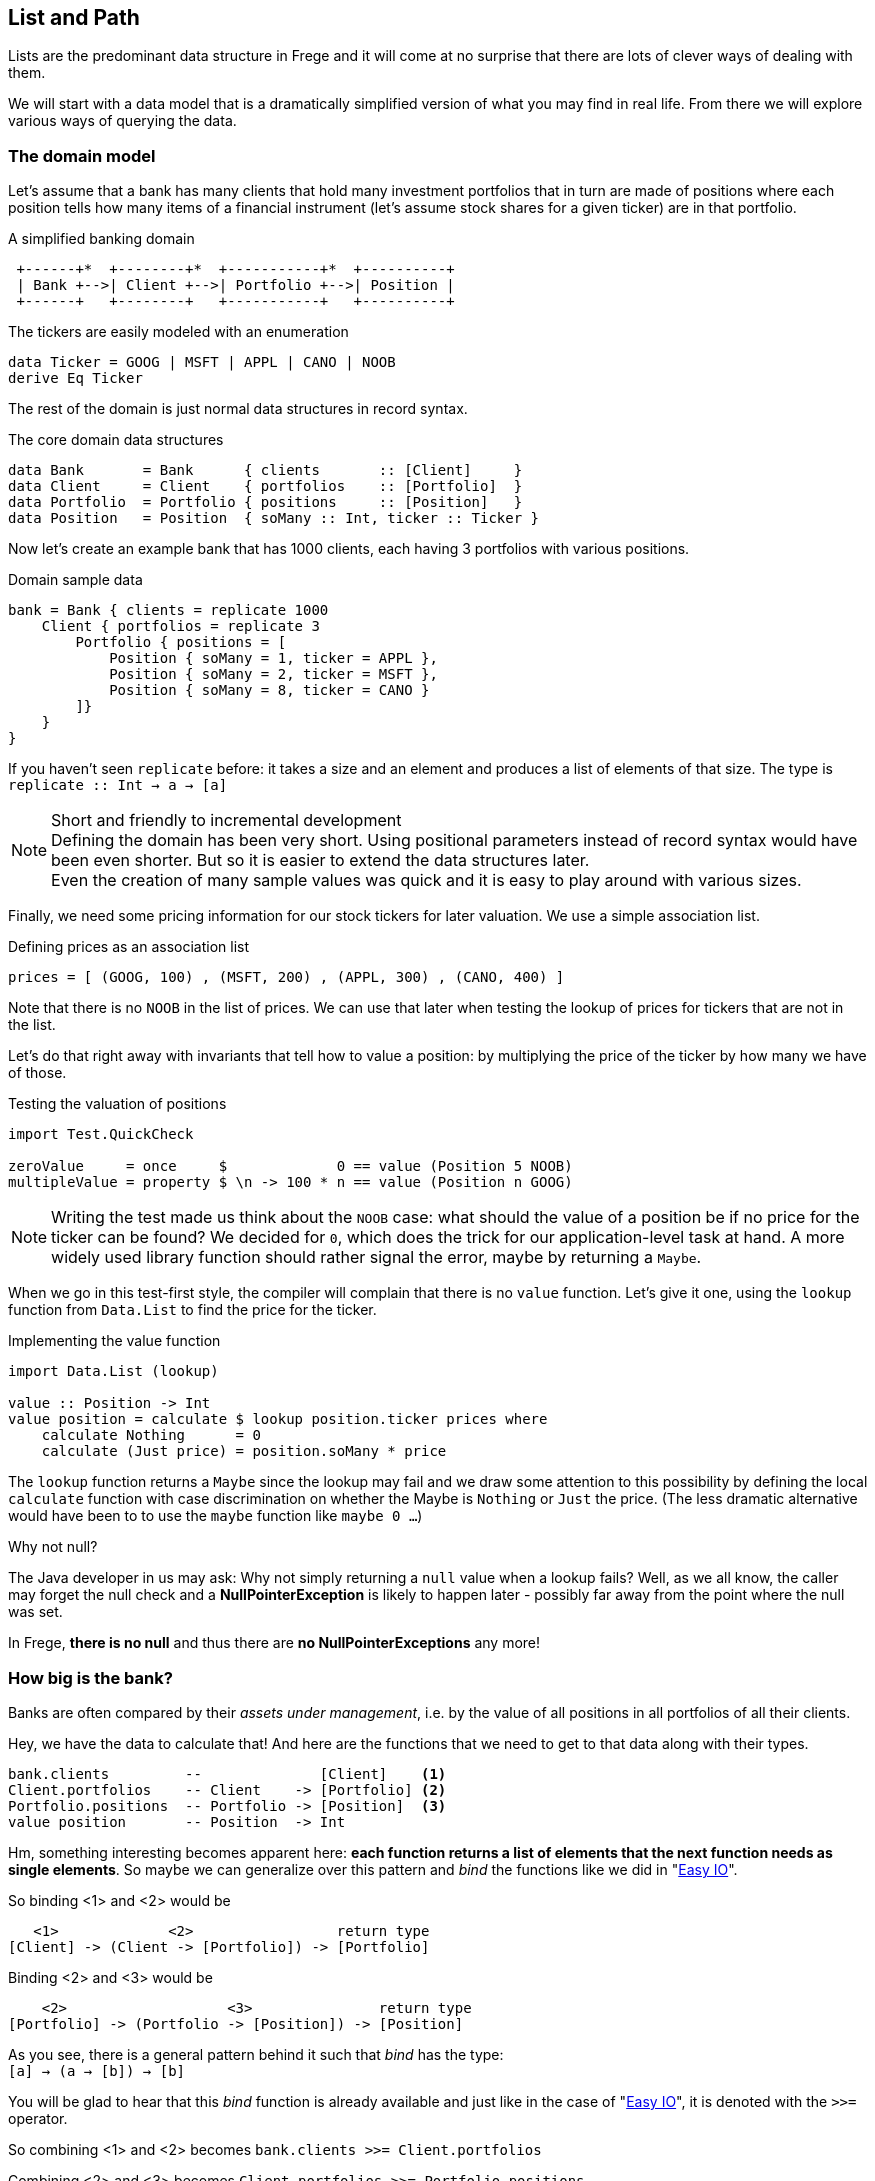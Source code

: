 [[fpath]]

== List and Path

Lists are the predominant data structure in Frege and it will come at no surprise
that there are lots of clever ways of dealing with them.

We will start with a data model that is a dramatically simplified version of what you
may find in real life. From there we will explore various ways of
querying the data.

=== The domain model
Let's assume that a bank has many clients that hold many investment portfolios that
in turn are made of positions where each position tells how many items of a
financial instrument (let's assume stock shares for a given ticker) are in that
portfolio.

.A simplified banking domain
[ditaa,fpath_domain]
----
 +------+*  +--------+*  +-----------+*  +----------+
 | Bank +-->| Client +-->| Portfolio +-->| Position |
 +------+   +--------+   +-----------+   +----------+
----

The tickers are easily modeled with an enumeration

[source,frege]
----
data Ticker = GOOG | MSFT | APPL | CANO | NOOB
derive Eq Ticker
----

The rest of the domain is just normal data structures in record syntax.

.The core domain data structures
[source,frege]
----
data Bank       = Bank      { clients       :: [Client]     }
data Client     = Client    { portfolios    :: [Portfolio]  }
data Portfolio  = Portfolio { positions     :: [Position]   }
data Position   = Position  { soMany :: Int, ticker :: Ticker }
----

Now let's create an example bank that has 1000 clients, each having 3 portfolios with various positions.

.Domain sample data
[source,frege]
----
bank = Bank { clients = replicate 1000
    Client { portfolios = replicate 3
        Portfolio { positions = [
            Position { soMany = 1, ticker = APPL },
            Position { soMany = 2, ticker = MSFT },
            Position { soMany = 8, ticker = CANO }
        ]}
    }
}
----

If you haven't seen `replicate` before: it takes a size and an element and produces a list of
elements of that size. The type is +
`replicate :: Int -> a -> [a]`

.Short and friendly to incremental development
[NOTE]
Defining the domain has been very short. Using positional parameters instead of record syntax would
have been even shorter. But so it is easier to extend the data structures later. +
Even the creation of many sample values was quick and it is easy to play around with various sizes.

Finally, we need some pricing information for our stock tickers for later valuation.
We use a simple association list.

.Defining prices as an association list
[source,frege]
----
prices = [ (GOOG, 100) , (MSFT, 200) , (APPL, 300) , (CANO, 400) ]
----

Note that there is no `NOOB` in the list of prices. We can use that later when testing the
lookup of prices for tickers that are not in the list.

Let's do that right away with invariants that tell how to value a position:
by multiplying the price of the ticker by how many we have of those.

.Testing the valuation of positions
[source,frege]
----
import Test.QuickCheck

zeroValue     = once     $             0 == value (Position 5 NOOB)
multipleValue = property $ \n -> 100 * n == value (Position n GOOG)
----

[NOTE]
Writing the test made us think about the `NOOB` case: what should the value of a position be
if no price for the ticker can be found? We decided for `0`, which does the trick for our
application-level task at hand. A more widely used library function should rather
signal the error, maybe by returning a `Maybe`.

When we go in this test-first style, the compiler will complain that there is no
`value` function. Let's give it one, using the `lookup` function from `Data.List`
to find the price for the ticker.

.Implementing the value function
[source,frege]
----
import Data.List (lookup)

value :: Position -> Int
value position = calculate $ lookup position.ticker prices where
    calculate Nothing      = 0
    calculate (Just price) = position.soMany * price
----

The `lookup` function returns a `Maybe` since the lookup may fail and we draw
some attention to this possibility by defining the local `calculate`
function with case discrimination on whether the Maybe is `Nothing` or
`Just` the price. (The less dramatic alternative would have been to
to use the `maybe` function like `maybe 0 ...`)

.Why not null?
****
The Java developer in us may ask: Why not simply returning a `null` value
when a lookup fails? Well, as we all know, the caller may forget the null
check and a *NullPointerException* is likely to happen later - possibly far away
from the point where the null was set.

In Frege, *there is no null* and thus there are *no NullPointerExceptions* any more!
****

=== How big is the bank?

Banks are often compared by their _assets under management_, i.e. by the value
of all positions in all portfolios of all their clients.

Hey, we have the data to calculate that! And here are the functions that we need
to get to that data along with their types.

----
bank.clients         --              [Client]    <1>
Client.portfolios    -- Client    -> [Portfolio] <2>
Portfolio.positions  -- Portfolio -> [Position]  <3>
value position       -- Position  -> Int
----

Hm, something interesting becomes apparent here: *each function returns a list
of elements that the next function needs as single elements*.
So maybe we can generalize over this pattern and _bind_ the functions
like we did in "xref:easy_io[Easy IO]".

So binding <1> and <2> would be
----
   <1>             <2>                 return type
[Client] -> (Client -> [Portfolio]) -> [Portfolio]
----

Binding <2> and <3> would be
----
    <2>                   <3>               return type
[Portfolio] -> (Portfolio -> [Position]) -> [Position]
----

As you see, there is a general pattern behind it such that _bind_ has the type: +
`[a] -> (a -> [b]) -> [b]`

You will be glad to hear that this _bind_ function is already available and just like in the
case of "xref:easy_io[Easy IO]", it is denoted with the `>>=` operator.

So combining <1> and <2> becomes
`bank.clients >>= Client.portfolios`

Combining <2> and <3> becomes
`Client.portfolios >>= Portfolio.positions`

Combining (<1> and <2>) and <3> becomes +
`bank.clients >>= Client.portfolios >>= Portfolio.positions`

.Tadaaaa!
[IMPORTANT]
We have arrived at a simple "path" expression for all positions of all portfolios for all the bank's clients!

To finally drive the point home, here is the first version of calculating the assets under management
by using the _bind_, mapping positions to their values, and summing those up.

.Assets under management, first version
[source,frege]
----
assetsUnderManagement1 = sum $
    map value $
        bank.clients >>= Client.portfolios >>= Portfolio.positions
----

=== The "do" notation and comprehension

Another lesson from "xref:easy_io[Easy IO]" was that _bind_ allows us to use the "do" notation, which
leads to the following code.

.Assets under management with "do" notation
[source,frege]
----
assetsUnderManagement2 = sum $
    map value do
        client    <- bank.clients
        portfolio <- client.portfolios
        portfolio.positions
----

The single intermediate values must now be _drawn from_ the list by means of the `<-` arrow.
But wait! This looks and sounds utterly familiar and even has the same meaning as in list comprehensions!

.Assets under management with list comprehension
[source,frege]
----
assetsUnderManagement3 = sum
    [value position |
        client    <- bank.clients,
        portfolio <- client.portfolios,
        position  <- portfolio.positions
    ]
----

And in fact, both notations are equivalent and differ only in style.

=== Path queries - almost SQL

Suppose we are not interested in _all_ assets but only in the total value
of all Canoo shares in our bank. With a list comprehension, this is simple
to do and yields another interesting analogy to SQL queries.

.List comprehension as a query
[source,frege]
----
allCanoo3 = sum
    [value position |                       -- SELECT
        client    <- bank.clients,          -- FROM
        portfolio <- client.portfolios,
        position  <- portfolio.positions,
        position.ticker == CANO             -- WHERE
    ]
----

The `value` function is like a SQL projection, `position` is
a selection, the lists give the data source, and the guards
make the where-clauses.

We said that "do" notation is equivalent. Here is how it
looks with filters as where-clauses:

.Do notation with filter
[source,frege]
----
allCanoo2 = sum $
    map value do
        client    <- bank.clients
        portfolio <- client.portfolios
        filter canoo portfolio.positions
    where
        canoo position = position.ticker == CANO
----

One can see the subtle differences in style.

Finally, the path version with filtering.

.Path query with filter
[source,frege]
----
allCanoo1 = sum $
    map value $
        bank.clients >>= Client.portfolios >>= filter canoo . Portfolio.positions where
            canoo position = position.ticker == CANO
----

Such a filter can be placed at any step in the path and besides filtering,
one can just as well apply mapping inside the path evaluation.

=== It all falls in place

We started with an everyday business scenario and discovered some profound
properties of lists

* they make nice path expressions
* they can be used with the "do" notation
* comprehensions are not so special
* we can query a graph of references analogous to SQL

Overall, comprehensions seem to be the most versatile notation, especially when
filtering and projection is needed anyway.
For mere aggregation, path notation is just fine.

Path expressions in other languages can also be rather succinct. Our running example
would for example be the Groovy GPath +
`bank.clients*.portfolios*.positions.findAll{it.ticker == CANO}*.value().sum()`
However, one cannot compare the visual appearance of the code only.

.Lazy FTW
****
An important benefit of Frege is the lazy evaluation. The big graph is never
really materialized, neither are the "resulting lists" (there aren't any).
The path does not build a large data structure but rather a stream
of evaluations.
****

=== References
[horizontal]
Groovy GPath::
http://docs.groovy-lang.org/latest/html/documentation/#gpath_expressions

Haskell Wikibook::
https://en.wikibooks.org/wiki/Haskell/Understanding_monads/List